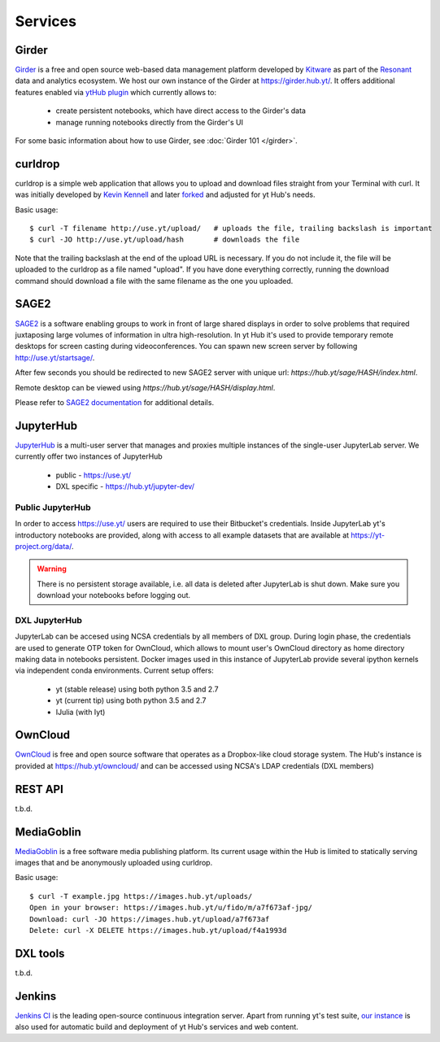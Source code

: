 Services
========

Girder
------

`Girder <https://girder.readthedocs.org>`_ is a free and open source web-based
data management platform developed by `Kitware <http://www.kitware.com/>`_ as
part of the `Resonant <http://resonant.kitware.com/>`_ data and analytics
ecosystem. We host our own instance of the Girder at `https://girder.hub.yt/
<https://girder.hub.yt>`_. It offers additional features enabled via `ytHub
plugin <https://github.com/data-exp-lab/girder_ythub>`_ which currently allows
to:

 * create persistent notebooks, which have direct access to the Girder's data
 * manage running notebooks directly from the Girder's UI

For some basic information about how to use Girder, see :doc:`Girder 101 </girder>`.

curldrop
--------

curldrop is a simple web application that allows you to upload and download
files straight from your Terminal with curl.  It was initially developed by
`Kevin Kennell <https://github.com/kennell/curldrop>`_ and later `forked
<https://github.com/xarthisius/curldrop>`_ and adjusted for yt Hub's needs. 

Basic usage::

    $ curl -T filename http://use.yt/upload/   # uploads the file, trailing backslash is important
    $ curl -JO http://use.yt/upload/hash       # downloads the file

Note that the trailing backslash at the end of the upload URL is necessary. If
you do not include it, the file will be uploaded to the curldrop as a file named
"upload". If you have done everything correctly, running the download command
should download a file with the same filename as the one you uploaded.

SAGE2
-----

`SAGE2 <http://sage2.sagecommons.org/>`_ is a software enabling groups to work
in front of large shared displays in order to solve problems that required
juxtaposing large volumes of information in ultra high-resolution. In yt Hub
it's used to provide temporary remote desktops for screen casting during
videoconferences. You can spawn new screen server by following
`http://use.yt/startsage/ <http://use.yt/startsage>`_. 

After few seconds you should be redirected to new SAGE2 server with unique url:
`https://hub.yt/sage/HASH/index.html`. 

Remote desktop can be viewed using `https://hub.yt/sage/HASH/display.html`. 

Please refer to `SAGE2 documentation
<http://sage2.sagecommons.org/instructions/>`_ for additional details.

JupyterHub
----------

`JupyterHub <https://github.com/jupyter/jupyterhub>`_ is a multi-user server
that manages and proxies multiple instances of the single-user JupyterLab
server. We currently offer two instances of JupyterHub

 * public - `https://use.yt/ <https://use.yt>`_
 * DXL specific - `https://hub.yt/jupyter-dev/ <https://hub.yt/jupyter-dev/>`_

Public JupyterHub
^^^^^^^^^^^^^^^^^
In order to access `https://use.yt/ <https://use.yt>`_ users are required to use
their Bitbucket's credentials. Inside JupyterLab yt's introductory notebooks are
provided, along with access to all example datasets that are available at
`https://yt-project.org/data/ <https://yt-project.org/data/>`_. 

.. warning::
   There is no persistent storage available, i.e. all data is deleted after
   JupyterLab is shut down. Make sure you download your notebooks before logging
   out. 

DXL JupyterHub
^^^^^^^^^^^^^^
JupyterLab can be accesed using NCSA credentials by all members of DXL group. 
During login phase, the credentials are used to generate OTP token for OwnCloud, 
which allows to mount user's OwnCloud directory as home directory making data in
notebooks persistent. Docker images used in this instance of JupyterLab provide
several ipython kernels via independent conda environments. Current setup
offers:

 * yt (stable release) using both python 3.5 and 2.7
 * yt (current tip) using both python 3.5 and 2.7
 * IJulia (with Iyt)

OwnCloud
--------

`OwnCloud <https://owncloud.org>`_ is free and open source software that
operates as a Dropbox-like cloud storage system. The Hub's instance is provided
at `https://hub.yt/owncloud/ <https://hub.yt/owncloud/>`_ and can be accessed
using NCSA's LDAP credentials (DXL members)

REST API
--------

t.b.d.

MediaGoblin
-----------
`MediaGoblin <http://mediagoblin.org/>`_ is a free software media publishing
platform. Its current usage within the Hub is limited to statically serving
images that and be anonymously uploaded using curldrop. 

Basic usage::

   $ curl -T example.jpg https://images.hub.yt/uploads/
   Open in your browser: https://images.hub.yt/u/fido/m/a7f673af-jpg/
   Download: curl -JO https://images.hub.yt/upload/a7f673af
   Delete: curl -X DELETE https://images.hub.yt/upload/f4a1993d


DXL tools
---------

t.b.d.

Jenkins
-------

`Jenkins CI <https://jenkins-ci.org>`_ is the leading open-source continuous
integration server. Apart from running yt's test suite, `our instance
<https://test.yt-project.org/>`_ is also used for automatic build and deployment
of yt Hub's services and web content.

.. vim: tw=80
